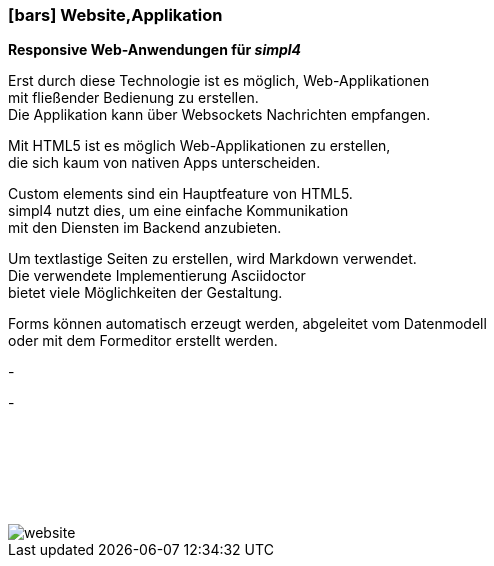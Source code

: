 :linkattrs:

=== icon:bars[size=1x,role=black] Website,Applikation ===


*Responsive Web-Anwendungen für __simpl4__*

[CI, header="Single page"]
--
Erst durch diese Technologie ist es möglich, Web-Applikationen + 
mit fließender Bedienung zu erstellen. +
Die Applikation kann über Websockets Nachrichten empfangen. 
--
[CI, header="HTML5"]
--
Mit HTML5 ist es möglich Web-Applikationen zu erstellen, +
 die sich kaum von nativen Apps unterscheiden.
--
[CI, header="Custom elements zur Kommunikation mit dem Backend"]
--
Custom elements sind ein Hauptfeature von HTML5. +
simpl4 nutzt dies,  um eine einfache Kommunikation +
mit den Diensten im  Backend anzubieten.
--
[CI, header="Text mit Markdown"]
Um textlastige Seiten zu erstellen, wird Markdown verwendet. +
Die verwendete Implementierung Asciidoctor + 
bietet viele Möglichkeiten der Gestaltung.
[CI, header="Forms mit client- und serverseitiger Plausibilitätsprüfung"]
Forms können automatisch erzeugt werden, abgeleitet vom Datenmodell +
oder mit dem Formeditor erstellt werden.
[CI, header="Websocket"]
-
[CI, header="Mehrsprachigkeit"]
-

{nbsp} +
{nbsp} +
{nbsp} +
{nbsp} +
{nbsp} +



[.desktop-xidden.imageblock.left.width400]
image::web/images/website.svg[]
